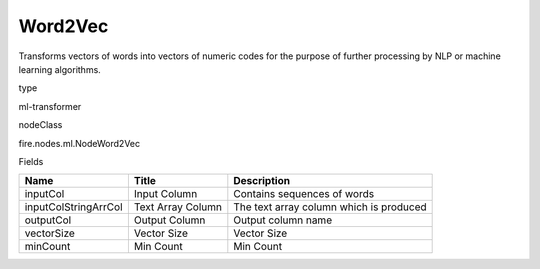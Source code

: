 
Word2Vec
^^^^^^ 

Transforms vectors of words into vectors of numeric codes for the purpose of further processing by NLP or machine learning algorithms.

type

ml-transformer

nodeClass

fire.nodes.ml.NodeWord2Vec

Fields

+----------------------+-------------------+-----------------------------------------+
| Name                 | Title             | Description                             |
+======================+===================+=========================================+
| inputCol             | Input Column      | Contains sequences of words             |
+----------------------+-------------------+-----------------------------------------+
| inputColStringArrCol | Text Array Column | The text array column which is produced |
+----------------------+-------------------+-----------------------------------------+
| outputCol            | Output Column     | Output column name                      |
+----------------------+-------------------+-----------------------------------------+
| vectorSize           | Vector Size       | Vector Size                             |
+----------------------+-------------------+-----------------------------------------+
| minCount             | Min Count         | Min Count                               |
+----------------------+-------------------+-----------------------------------------+